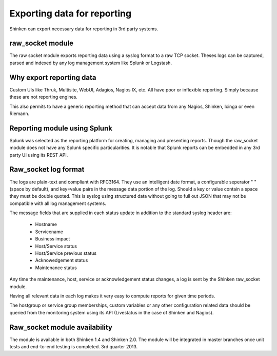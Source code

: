 .. _export_data_to_splunk_for_reporting:



=============================
Exporting data for reporting 
=============================


Shinken can export necessary data for reporting in 3rd party systems.



raw_socket module 
==================


The raw socket module exports reporting data using a syslog format to a raw TCP socket. Theses logs can be captured, parsed and indexed by any log management system like Splunk or Logstash.



Why export reporting data 
==========================


Custom UIs like Thruk, Multisite, WebUI, Adagios, Nagios IX, etc. All have poor or inflexible reporting. Simply because these are not reporting engines.

This also permits to have a generic reporting method that can accept data from any Nagios, Shinken, Icinga or even Riemann.



Reporting module using Splunk 
==============================


Splunk was selected as the reporting platform for creating, managing and presenting reports. Though the raw_socket module does not have any Splunk specific particularities. It is notable that Splunk reports can be embedded in any 3rd party UI using its REST API.



Raw_socket log format 
======================


The logs are plain-text and compliant with RFC3164. They use an intelligent date format, a configurable seperator " "(space by default), and key=value pairs in the message data portion of the log. Should a key or value contain a space they must be double quoted. This is syslog using structured data without going to full out JSON that may not be compatible with all log management systems.

The message fields that are supplied in each status update in addition to the standard syslog header are:

  * Hostname
  * Servicename
  * Business impact
  * Host/Service status
  * Host/Service previous status
  * Acknowedgement status
  * Maintenance status

Any time the maintenance, host, service or acknowledgement status changes, a log is sent by the Shinken raw_socket module.

Having all relevant data in each log makes it very easy to compute reports for given time periods.

The hostgroup or service group memberships, custom variables or any other configuration related data should be queried from the monitoring system using its API (Livestatus in the case of Shinken and Nagios).




Raw_socket module availability 
===============================


The module is available in both Shinken 1.4 and Shinken 2.0. The module will be integrated in master branches once unit tests and end-to-end testing is completed. 3rd quarter 2013.

